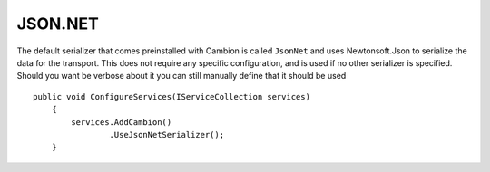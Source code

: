JSON.NET
--------

The default serializer that comes preinstalled with Cambion is called ``JsonNet`` and uses Newtonsoft.Json to serialize the data for the transport.
This does not require any specific configuration, and is used if no other serializer is specified.
Should you want be verbose about it you can still manually define that it should be used

::

    public void ConfigureServices(IServiceCollection services)
	{
	    services.AddCambion()
		    .UseJsonNetSerializer();
	}
